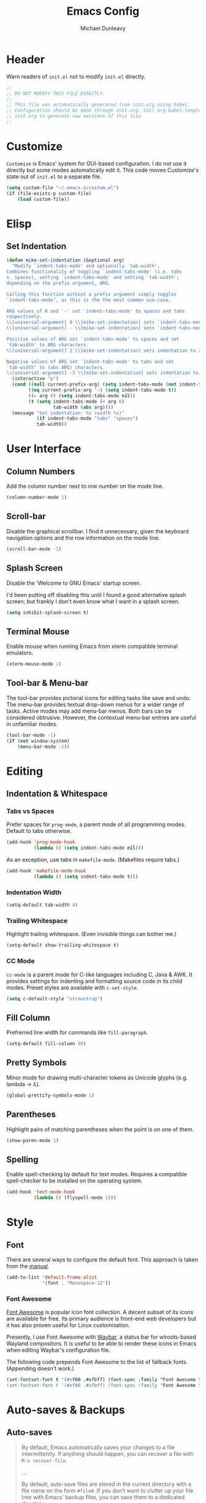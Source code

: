 #+TITLE:    Emacs Config
#+AUTHOR:   Michael Dunleavy
#+EMAIL:    mike@dunleavy.ie

#+PROPERTY: header-args :tangle yes :comments yes :results silent


* Header

Warn readers of ~init.el~ not to modify ~init.el~ directly.

#+BEGIN_SRC emacs-lisp :comments no
  ;;
  ;; DO NOT MODIFY THIS FILE DIRECTLY.
  ;;
  ;; This file was automatically generated from init.org using babel.
  ;; Configuration should be done through init.org. Call org-babel-tangle from
  ;; init.org to generate new versions of this file.
  ;;

#+END_SRC


* Customize

=Customize= is Emacs' system for GUI-based configuration. I do not use it
directly but some modes automatically edit it. This code moves Customize's state
out of ~init.el~ to a separate file.

#+BEGIN_SRC emacs-lisp
  (setq custom-file "~/.emacs.d/custom.el")
  (if (file-exists-p custom-file)
      (load custom-file))
#+END_SRC


* Elisp

** Set Indentation

#+BEGIN_SRC emacs-lisp
  (defun mike-set-indentation (&optional arg)
    "Modify `indent-tabs-mode' and optionally `tab-width'.
  Combines functionality of toggling `indent-tabs-mode' (i.e. tabs
  v. spaces), setting `indent-tabs-mode' and setting `tab-width';
  depending on the prefix argument, ARG.

  Calling this function without a prefix argument simply toggles
  `indent-tabs-mode', as this is the the most common use-case.

  ARG values of 0 and `-' set `indent-tabs-mode' to spaces and tabs
  respectively.
  \\[universal-argument] 0 \\[mike-set-indentation] sets `indent-tabs-mode' to nil (spaces).
  \\[universal-argument] - \\[mike-set-indentation] sets `indent-tabs-mode' to t (tabs).

  Positive values of ARG set `indent-tabs-mode' to spaces and set
  `tab-width' to ARG characters.
  \\[universal-argument] 2 \\[mike-set-indentation] sets indentation to 2 spaces.

  Negative values of ARG set `indent-tabs-mode' to tabs and set
  `tab-width' to (abs ARG) characters.
  \\[universal-argument] -3 \\[mike-set-indentation] sets indentation to a tab of width 3."
    (interactive "p")
    (cond ((null current-prefix-arg) (setq indent-tabs-mode (not indent-tabs-mode)))
          ((eq current-prefix-arg '-) (setq indent-tabs-mode t))
          ((= arg 0) (setq indent-tabs-mode nil))
          (t (setq indent-tabs-mode (< arg 0)
                   tab-width (abs arg))))
    (message "Set indentation: %s (width %s)"
             (if indent-tabs-mode "tabs" "spaces")
             tab-width))
#+END_SRC


* User Interface

** Column Numbers

Add the column number next to row number on the mode line.

#+BEGIN_SRC emacs-lisp
  (column-number-mode 1)
#+END_SRC


** Scroll-bar

Disable the graphical scrollbar. I find it unnecessary, given the keyboard
navigation options and the row information on the mode line.

#+BEGIN_SRC emacs-lisp
  (scroll-bar-mode -1)
#+END_SRC


** Splash Screen

Disable the 'Welcome to GNU Emacs' startup screen.

I'd been putting off disabling this until I found a good alternative splash
screen; but frankly I don't even know what I want in a splash screen.

#+BEGIN_SRC emacs-lisp
  (setq inhibit-splash-screen t)
#+END_SRC


** Terminal Mouse

Enable mouse when running Emacs from xterm compatible terminal emulators.

#+BEGIN_SRC emacs-lisp
  (xterm-mouse-mode 1)
#+END_SRC


** Tool-bar & Menu-bar

The tool-bar provides pictorial icons for editing tasks like save and undo. The
menu-bar provides textual drop-down menus for a wider range of tasks. Active
modes may add menu-bar menus. Both bars can be considered obtrusive. However,
the contextual menu-bar entries are useful in unfamiliar modes.

#+BEGIN_SRC emacs-lisp
  (tool-bar-mode -1)
  (if (not window-system)
      (menu-bar-mode -1))
#+END_SRC


* Editing

** Indentation & Whitespace

*** Tabs vs Spaces

Prefer spaces for =prog-mode=, a parent mode of all programming modes. Default to
tabs otherwise.

#+BEGIN_SRC emacs-lisp
  (add-hook 'prog-mode-hook
            (lambda () (setq indent-tabs-mode nil)))
#+END_SRC

As an exception, use tabs in =makefile-mode=. (Makefiles require tabs.)

#+BEGIN_SRC emacs-lisp
  (add-hook 'makefile-mode-hook
            (lambda () (setq indent-tabs-mode t)))
#+END_SRC


*** Indentation Width

#+BEGIN_SRC emacs-lisp
  (setq-default tab-width 4)
#+END_SRC


*** Trailing Whitespace

Highlight trailing whitespace. (Even invisible things can bother me.)

#+BEGIN_SRC emacs-lisp
  (setq-default show-trailing-whitespace t)
#+END_SRC


*** CC Mode

=cc-mode= is a parent mode for C-like languages including C, Java & AWK. It
provides settings for indenting and formatting source code in its child
modes. Preset styles are available with ~c-set-style~.

#+BEGIN_SRC emacs-lisp
  (setq c-default-style "stroustrup")
#+END_SRC


** Fill Column

Prefrerred line width for commands like ~fill-paragraph~.

#+BEGIN_SRC emacs-lisp
  (setq-default fill-column 80)
#+END_SRC


** Pretty Symbols

Minor mode for drawing multi-character tokens as Unicode glyphs (e.g. lambda ->
λ).

#+BEGIN_SRC emacs-lisp
  (global-prettify-symbols-mode 1)
#+END_SRC


** Parentheses

Highlight pairs of matching parentheses when the point is on one of them.

#+BEGIN_SRC emacs-lisp
  (show-paren-mode 1)
#+END_SRC


** Spelling

Enable spell-checking by default for text modes. Requires a compatible
spell-checker to be installed on the operating system.

#+BEGIN_SRC emacs-lisp
  (add-hook 'text-mode-hook
            (lambda () (flyspell-mode 1)))
#+END_SRC


* Style

** Font

There are several ways to configure the default font. This approach is taken
from the [[info:emacs#Fonts][manual]].

#+BEGIN_SRC emacs-lisp
  (add-to-list 'default-frame-alist
               '(font . "Monospace-12"))
#+END_SRC


*** Font Awesome

[[https://fontawesome.com/][Font Awesome]] is popular icon font collection. A decent subset of its icons are
available for free. Its primary audience is front-end web developers but it has
also proven useful for Linux customisation.

Presently, I use Font Awesome with [[https://github.com/Alexays/Waybar][Waybar]], a status bar for wlroots-based
Wayland compositors. It is useful to be able to render these icons in Emacs when
editing Waybar's configuration file.

The following code prepends Font Awesome to the list of fallback
fonts. (Appending doesn't work.)

#+BEGIN_SRC emacs-lisp
  (set-fontset-font t '(#xf00 .#xfbff) (font-spec :family "Font Awesome 5 Brands Regular") nil 'prepend)
  (set-fontset-font t '(#xf00 .#xfbff) (font-spec :family "Font Awesome 5 Free Solid") nil 'prepend)
#+END_SRC


* Auto-saves & Backups

** Auto-saves

#+BEGIN_QUOTE
    By default, Emacs automatically saves your changes to a file
    intermittently. If anything should happen, you can recover a file with
    ~M-x recover-file~.

    ...

    By default, auto-save files are stored in the current directory with a
    file name on the form ~#file#~. If you don’t want to clutter up your
    file tree with Emacs' backup files, you can save them to a dedicated
    directory

    --- https://emacswiki.org/emacs/AutoSave
#+END_QUOTE

The following code sets the auto-save location to a single, out-of-the-way
directory.

#+BEGIN_SRC emacs-lisp
  (defvar mike-auto-save-location
    (expand-file-name "~/.emacs.d/auto-saves/")
    "Base directory for auto save files.")
  (make-directory mike-auto-save-location :parents)
  (setq auto-save-file-name-transforms
        `((".*" ,mike-auto-save-location t)))
#+END_SRC


** Backups

Taken from http://pragmaticemacs.com/emacs/auto-save-and-backup-every-save. See
link for walkthrough.

Emacs can automatically back-up old versions of files when changes are saved.

#+BEGIN_QUOTE
    By default the backup file is made in the same directory as the original
    with a name like ~file~~. The way the backup works is that Emacs makes a copy
    of a file the first time you save it in an Emacs session. It only makes that
    one backup though, so this is not very useful if you keep your session
    running for a long time and want to recover an earlier version of a file.

    --- http://pragmaticemacs.com/emacs/auto-save-and-backup-every-save
#+END_QUOTE

The following code:
- Moves autosaves to a single, out-of-the-way location
- Sets up backups after every save
- Allows multiple backups of the same file to co-exist
- Numbers backups
- Copies the first backup of each session to a separate directory
- Prevents backups of files over a certain size

These backups will pile up over time unless regularly purged. Currently I use a
cron-job to delete that are over 1 week old.

#+BEGIN_SRC emacs-lisp
  ;; custom backup location
  (defvar mike-backup-location (expand-file-name "~/.emacs.d/backups/")
    "Base directory for backup files.")
  (make-directory (expand-file-name "per-save/" mike-backup-location) :parents)
  (make-directory (expand-file-name "per-session/" mike-backup-location) :parents)


  ;; set default/per-save backup location
  (setq backup-directory-alist
        `((".*" . ,(expand-file-name "per-save/" mike-backup-location))))

  (setq
   backup-by-copying t        ; don't clobber symlinks
   kept-new-versions 1000     ; keep n latest versions
   kept-old-versions 0        ; don't bother with old versions
   delete-old-versions t      ; don't ask about deleting old versions
   version-control t          ; number backups
   vc-make-backup-files t)    ; backup version controlled files

  (defvar mike-backup-file-size-limit (* 5 1024 1024)
    "Maximum size of a file (in bytes) that should be copied at each savepoint.")

  (defun mike-backup-every-save ()
    "Backup files every time they are saved, as well as at the start of each session."

    ;; when at start of session
    (when (not buffer-backed-up)
      ;; settings for per-session backup
      (let ((backup-directory-alist
             `((".*" . ,(expand-file-name "per-session/" mike-backup-location))))
            (kept-new-versions 1000))

        ;; make a per-session backup
        (if (<= (buffer-size) mike-backup-file-size-limit)
            (progn
              (message "Made per-session backup of %s" (buffer-name))
              (backup-buffer))
          (warn
           "Buffer %s too large to backup - increase value of mike-backup-file-size-limit"
           (buffer-name)))))

    ;; always
    (let ((buffer-backed-up nil))
      (if (<= (buffer-size) mike-backup-file-size-limit)
          (progn
            (message "Made per-save backup of %s" (buffer-name))
            (backup-buffer))
        (warn
         "Buffer %s too large to backup - increase value of mike-backup-file-size-limit"
         (buffer-name)))))

  (add-hook 'before-save-hook 'mike-backup-every-save)
#+END_SRC


* Org

** Emphasis

Hide emphasis marker characters (such as '/'s for italics).

#+BEGIN_SRC emacs-lisp
  (setq org-hide-emphasis-markers t)
#+END_SRC


** Indentation

Indent text according to outline structure. (Calls =org-indent-mode=.)

#+BEGIN_SRC emacs-lisp
  (setq org-startup-indented t)
#+END_SRC


** Structure Templates

Completions for Org blocks and other structures. As an example =q= is the
abbreviation for quote blocks. Typing =<q TAB= will print a empty quote block and
move the point inside it.

Several default completions are available. This code adds custom
completions. The question mark character denotes the cursor position.

Org version 9.2 will introduce new default behaviours for structure
templates. Configuration changes will be required.

#+BEGIN_SRC emacs-lisp
  (with-eval-after-load 'org
    (add-to-list 'org-structure-template-alist
                 '("el" "#+BEGIN_SRC emacs-lisp\n?\n#+END_SRC")))
#+END_SRC


* Miscellaneous

** Mouse Autoselect Window

Automatically select any window the mouse passes over.

#+BEGIN_SRC emacs-lisp
  (setq mouse-autoselect-window t)
#+END_SRC


** Shell Script

*** Default shell

Set the default shell for =sh-mode= to the plain Bourne shell. Emacs' stock
behaviour is to set it to ~$SHELL~ or an equivalent. I prefer to use =zsh= as my
interactive shell but script in either =sh= or =bash= for portability.

#+BEGIN_SRC emacs-lisp
  (setq sh-shell-file "/bin/sh")
#+END_SRC


** Symbolic Links

When visiting a symlink to a version controlled file, do not follow the
symlink. (Of particular interest to me, don't follow this file to my dotfiles
directory.)

#+BEGIN_SRC emacs-lisp
  (setq vc-follow-symlinks nil)
#+END_SRC


** Yes or No Prompts

Replace yes/no prompts with y/n prompts.

#+BEGIN_SRC emacs-lisp
  (defalias 'yes-or-no-p 'y-or-n-p)
#+END_SRC


* External Packages

** Prerequisites

Package's are a built-in feature since Emacs 24 (although they were available
earlier).

#+BEGIN_SRC emacs-lisp
  (require 'package)
#+END_SRC


** MELPA

https://melpa.org/

Add MELPA Stable to the package archives list. Use https if possible, elsewise
warn and use http. Taken from https://melpa.org/#/getting-started.

#+BEGIN_SRC emacs-lisp
  (let* ((no-ssl (and (memq system-type '(windows-nt ms-dos))
                      (not (gnutls-available-p))))
         (proto (if no-ssl "http" "https")))
    (when no-ssl
      (warn "\
  Your version of Emacs does not support SSL connections,
  which is unsafe because it allows man-in-the-middle attacks.
  There are two things you can do about this warning:
  1. Install an Emacs version that does support SSL and be safe.
  2. Remove this warning from your init file so you won't see it again."))
    ;; Comment/uncomment these two lines to enable/disable MELPA and
    ;; MELPA Stable as desired
    ;;(add-to-list 'package-archives
    ;;             (cons "melpa" (concat proto "://melpa.org/packages/")) t)
    (add-to-list 'package-archives
                 (cons "melpa-stable"
                       (concat proto "://stable.melpa.org/packages/"))
                 t)
    (when (< emacs-major-version 24)
      ;; For important compatibility libraries like cl-lib
      (add-to-list 'package-archives
                   (cons "gnu" (concat proto "://elpa.gnu.org/packages/")))))
#+END_SRC


** Early Package Initialisation

By default packages are initialised (ie. loaded and activated) after ~init.el~ is
run. Manually initialising them early makes them available for use in ~init.el~.

#+BEGIN_SRC emacs-lisp
  (package-initialize)
#+END_SRC


** Use-package

https://github.com/jwiegley/use-package

=use-package= is a package configuration tool.

The following code checks that use-package is installed and downloads it if it
isn't. This is done entirely with Emacs' built-in package management tools. All
other packages should be setup with use-package instead.

#+BEGIN_SRC emacs-lisp
  (unless (package-installed-p 'use-package)
    (package-refresh-contents)
    (package-install 'use-package))
  (eval-when-compile
    (require 'use-package))
#+END_SRC

=Ensure= packages are installed by default. An ensured package will be downloaded
from the package archives if it is not already present.

#+BEGIN_SRC emacs-lisp
  (require 'use-package-ensure)
  (setq use-package-always-ensure t)
#+END_SRC


** Base16

https://github.com/chriskempson/base16
https://github.com/belak/base16-emacs

Base16 is a standard for defining colour schemes. A base16 scheme consists of 8
accent colours and 8 base colours. These schemes can be applied to a variety of
applications via standardised templates.

#+BEGIN_SRC emacs-lisp
  (use-package base16-theme
    :init
    (add-to-list 'custom-theme-load-path
                 "~/.local/share/base16/output/emacs/build/")
    (setq base16-theme-256-color-source 'base16-shell
          base16-highlight-mode-line 'contrast)
    :config (load-theme 'base16-selected t))
#+END_SRC


** C#

https://github.com/josteink/csharp-mode

#+BEGIN_SRC emacs-lisp
  (use-package csharp-mode
    :mode "\\.cs\\'"
    :commands csharp-mode)
#+END_SRC


*** Omnisharp

https://github.com/OmniSharp/omnisharp-emacs

Omnisharp is server for C# IDE features. =omnisharp-mode= enhances =csharp-mode=
with Omnisharp features.

This package requires Mono to be installed on the operating system.

Omnisharp has also recently implemented a LSP language server. =lsp-mode= includes
a client and installer for the language server, making this package
obsolete. Unfortunately, I have been unable to get this to work.

#+BEGIN_SRC emacs-lisp
  (use-package omnisharp
    :hook (csharp-mode . omnisharp-mode)
    :config
    (omnisharp--install-server nil t)
    (add-to-list 'company-backends 'company-omnisharp))
#+END_SRC


** Company

https://company-mode.github.io/

Auto-completion engine.

#+BEGIN_SRC emacs-lisp
  (use-package company
    :hook (prog-mode . company-mode)
    :config
    (setq company-idle-delay 0)
    (setq company-minimum-prefix-length 1))
#+END_SRC



** CRUX

https://github.com/bbatsov/crux

Bozhidar Batsov's /Collection of Ridiculous Useful eXtensions/ is a set small
elisp functions to improve editting. The package comes with no default
keybindings. That way if you aren't interested in a command, you can easily
ignore it.

#+BEGIN_SRC emacs-lisp
  (use-package crux
    :defer nil
    :bind (([remap move-beginning-of-line] . crux-move-beginning-of-line)
           ("C-c e" . crux-eval-and-replace)
           ("C-c D" . crux-delete-file-and-buffer)
           ("C-c R" . crux-rename-file-and-buffer)
           ("C-c s" . crux-sudo-edit)))
#+END_SRC


** Expand Region

https://github.com/magnars/expand-region.el

Expand the region by semantic units.

#+BEGIN_SRC emacs-lisp
  (use-package expand-region
    :bind ("C-=" . er/expand-region))     ; Use C-- C-= to shrink region
#+END_SRC


** Flycheck

https://www.flycheck.org/en/latest/

Programming syntax checker.

#+BEGIN_SRC emacs-lisp
  (use-package flycheck
    :init (global-flycheck-mode t))
#+END_SRC


** Htmlize

https://github.com/hniksic/emacs-htmlize

Converts buffers to HTML. Required for Org HTML exports.

#+BEGIN_SRC emacs-lisp
  (use-package htmlize)
#+END_SRC


** JSON

https://elpa.gnu.org/packages/json-mode.html

Major mode for editing JSON files.

#+BEGIN_SRC emacs-lisp
  (use-package json-mode
    :mode "\\.json\\'"
    :commands json-mode)
#+END_SRC


** Language Server Protocol (LSP)

https://microsoft.github.io/language-server-protocol/
https://github.com/emacs-lsp/lsp-mode

A protocol for communication between text editors and language
implementations. Provides a generic way to turn editors into IDEs.

#+BEGIN_SRC emacs-lisp
  (use-package lsp-mode
    :hook (scala-mode . lsp)
    :init
    ;; disable library/header-file auto-import
    (setq lsp-clients-clangd-args '("-header-insertion=never"))
    :commands lsp
    :config (setq lsp-enable-snippet nil))
#+END_SRC


*** Company LSP

https://github.com/tigersoldier/company-lsp

Company completion support for lsp-mode.

#+BEGIN_SRC emacs-lisp
  (use-package company-lsp
    :after company
    :config (push 'company-lsp company-backends))
#+END_SRC


*** LSP UI

https://github.com/emacs-lsp/lsp-ui

Advanced user interface features for lsp-mode.

#+BEGIN_SRC emacs-lisp
  (use-package lsp-ui
    :after flycheck
    :hook (lsp-mode . lsp-ui-mode)
    :config (setq lsp-prefer-flymake nil))
#+END_SRC



** Multiple Cursors

https://github.com/magnars/multiple-cursors.el

Multiple cursors package with both keyboard and mouse functionality.

#+BEGIN_SRC emacs-lisp
  (use-package multiple-cursors
    :init (unbind-key "C-<down-mouse-1>") ; mouse-buffer-menu
    :bind (("C-c m" . 'mc/edit-lines)
           ("C->" . 'mc/mark-next-like-this)
           ("C-<" . 'mc/mark-previous-like-this)
           ("C-c C->" . 'mc/mark-all-like-this)
           ("C-<mouse-1>" . 'mc/add-cursor-on-click)))
#+END_SRC


** Org Bullets

https://github.com/sabof/org-bullets

Use pretty Unicode bullet points for Org mode headings.

#+BEGIN_SRC emacs-lisp
  (use-package org-bullets
    :hook (org-mode . org-bullets-mode))
#+END_SRC


** Scala

https://www.scala-lang.org/
https://github.com/hvesalai/emacs-scala-mode

The Scala programming language.

#+BEGIN_SRC emacs-lisp
  (use-package scala-mode
    :interpreter "scala"
    :mode ("\\.scala\\'" "\\.sbt\\'")
    :commands scala-mode)
#+END_SRC


*** SBT

https://www.scala-sbt.org/
https://github.com/hvesalai/emacs-sbt-mode

The Scala Build Tool.

#+BEGIN_SRC emacs-lisp
  (use-package sbt-mode
    :commands (sbt-start sbt-command)
    :config
    ;; WORKAROUND: allows using SPACE when in the minibuffer
    (substitute-key-definition
     'minibuffer-complete-word
     'self-insert-command
     minibuffer-local-completion-map))
#+END_SRC


** Try

https://github.com/larstvei/Try

=Try= allows you to try download and use a package without permanently saving it
to your system. In other words it lets you try a package out before installing.

#+BEGIN_SRC emacs-lisp
  (use-package try
    :commands try)
#+END_SRC


** Which-key

https://github.com/justbur/emacs-which-key

Displays suggestions for unfinished key-bindings.

#+BEGIN_SRC emacs-lisp
  (use-package which-key
    :config (which-key-mode))
#+END_SRC


** YAML

https://yaml.org/
https://github.com/yoshiki/yaml-mode

YAML Ain't Markup Language

#+BEGIN_SRC emacs-lisp
  (use-package yaml-mode
    :mode ("\\.yaml\\'" "\\.yml\\'")
    :commands yaml-mode)
#+END_SRC


* Key Bindings

** Bind-key

[[Use-package]] includes a package called =bind-key= to improve the keybinding
process.

It's syntax is slightly simpler. For example...
~(global-set-key (kbd "C-c n") 'global-display-line-numbers-mode)~
becomes...
~(bind-key "C-c n" 'global-display-line-numbers-mode)~

Keys bound with ~key-bind*~ cannot be overwritten by mode-specific keybindings.

And finally, ~describe-personal-keybindings~ lists all keybindings made with
=bind-key='s functions. This allows the user to keep track of all changes made to
Emacs' default keybindings.

#+BEGIN_SRC emacs-lisp
  (require 'bind-key)
#+END_SRC


** Build

Build the program including the current buffer.

#+BEGIN_SRC emacs-lisp
  (bind-key "C-c b" 'compile)
#+END_SRC


** Cleanup Whitespace

Clean up a variety of whitespace problems.

#+BEGIN_SRC emacs-lisp
  (bind-key "C-c c" 'whitespace-cleanup)
#+END_SRC


** Diff

Diff buffer with its associated file, showing unsaved changes.

#+BEGIN_SRC emacs-lisp
  (bind-key "C-c d" 'diff-buffer-with-file)
#+END_SRC


** Indentation

Modify indentation character and width.

#+BEGIN_SRC emacs-lisp
  (bind-key "C-c t" 'mike-set-indentation)
#+END_SRC


** Line Numbers

Toggle line numbers.

#+BEGIN_SRC emacs-lisp
  (bind-key "C-c n" 'global-display-line-numbers-mode)
#+END_SRC


** Revert Buffer

Borrowing from the Common User Access (CUA) conventions, bind =<f5>= to Emacs'
equivalent of a /refresh/ command.

#+BEGIN_SRC emacs-lisp
  (bind-key "<f5>" 'revert-buffer)
  (bind-key "M-<f5>" 'auto-revert-mode)
#+END_SRC


** Set Variable

Interactively set a *customisable* variable. See [[info:emacs#Examining][manual]] for more info.

#+BEGIN_SRC emacs-lisp
  (bind-key "C-c v" 'set-variable)
#+END_SRC


** Suspend

By default =C-z= is bound to ~suspend-frame~. This emulates the Unix shell behaviour
of =C-z= issuing a =SIGTSTP= signal. This can be an annoying behaviour for GUI
applications, where the concept of a background job isn't applicable.

#+BEGIN_SRC emacs-lisp
  (unbind-key "C-z")
#+END_SRC


** Whitespace Mode

Toggle whitespace indicators.

#+BEGIN_SRC emacs-lisp
  (bind-key "C-c w" 'whitespace-mode)
#+END_SRC

